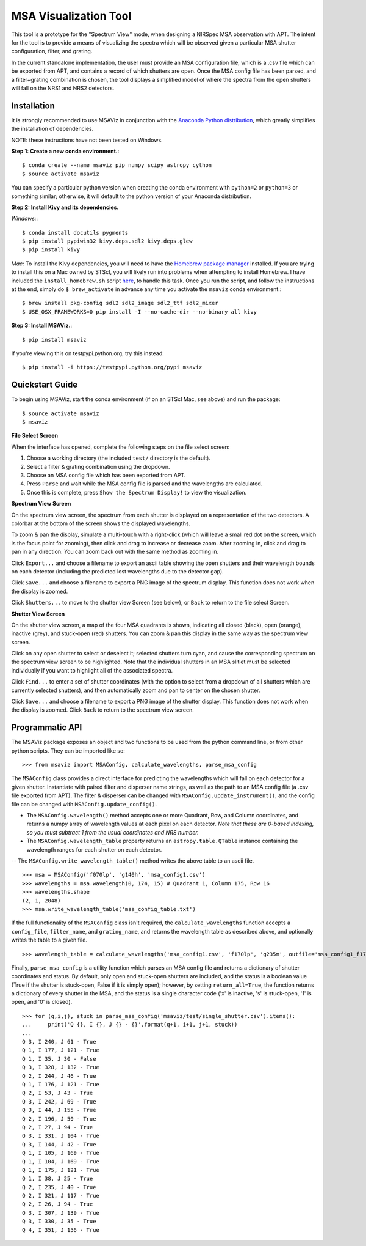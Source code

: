 ======================
MSA Visualization Tool
======================

This tool is a prototype for the "Spectrum View" mode, when designing a NIRSpec MSA observation with APT. The intent for the tool is to provide a means of visualizing the spectra which will be observed given a particular MSA shutter configuration, filter, and grating.

In the current standalone implementation, the user must provide an MSA configuration file, which is a .csv file which can be exported from APT, and contains a record of which shutters are open. Once the MSA config file has been parsed, and a filter+grating combination is chosen, the tool displays a simplified model of where the spectra from the open shutters will fall on the NRS1 and NRS2 detectors.

Installation
------------
It is strongly recommended to use MSAViz in conjunction with the `Anaconda Python distribution <https://www.continuum.io/anaconda-overview>`_, which greatly simplifies the installation of dependencies.

NOTE: these instructions have not been tested on Windows.

**Step 1: Create a new conda environment.**::

    $ conda create --name msaviz pip numpy scipy astropy cython
    $ source activate msaviz

You can specify a particular python version when creating the conda environment with ``python=2`` or ``python=3`` or something similar; otherwise, it will default to the python version of your Anaconda distribution.

**Step 2: Install Kivy and its dependencies.**

*Windows:*::

    $ conda install docutils pygments
    $ pip install pypiwin32 kivy.deps.sdl2 kivy.deps.glew
    $ pip install kivy

*Mac:*
To install the Kivy dependencies, you will need to have the `Homebrew package manager <https://brew.sh/>`_ installed. If you are trying to install this on a Mac owned by STScI, you will likely run into problems when attempting to install Homebrew. I have included the ``install_homebrew.sh`` script `here <https://github.com/gkanarek/msaviz/blob/master/install_homebrew.sh>`_, to handle this task. Once you run the script, and follow the instructions at the end, simply do ``$ brew_activate`` in advance any time you activate the ``msaviz`` conda environment.::

    $ brew install pkg-config sdl2 sdl2_image sdl2_ttf sdl2_mixer
    $ USE_OSX_FRAMEWORKS=0 pip install -I --no-cache-dir --no-binary all kivy

**Step 3: Install MSAViz.**::

    $ pip install msaviz

If you're viewing this on testpypi.python.org, try this instead: ::

    $ pip install -i https://testpypi.python.org/pypi msaviz

Quickstart Guide
----------------
To begin using MSAViz, start the conda environment (if on an STScI Mac, see above) and run the package: ::

    $ source activate msaviz
    $ msaviz

**File Select Screen**

When the interface has opened, complete the following steps on the file select screen:

1. Choose a working directory (the included ``test/`` directory is the default).
2. Select a filter & grating combination using the dropdown.
3. Choose an MSA config file which has been exported from APT.
4. Press ``Parse`` and wait while the MSA config file is parsed and the wavelengths are calculated.
5. Once this is complete, press ``Show the Spectrum Display!`` to view the visualization.

.. image:: https://github.com/gkanarek/msaviz/blob/master/screenshots/fileselect_screen.png

**Spectrum View Screen**

On the spectrum view screen, the spectrum from each shutter is displayed on a representation of the two detectors. A colorbar at the bottom of the screen shows the displayed wavelengths. 

To zoom & pan the display, simulate a multi-touch with a right-click (which will leave a small red dot on the screen, which is the focus point for zooming), then click and drag to increase or decrease zoom. After zooming in, click and drag to pan in any direction. You can zoom back out with the same method as zooming in.

Click ``Export...`` and choose a filename to export an ascii table showing the open shutters and their wavelength bounds on each detector (including the predicted lost wavelengths due to the detector gap).

Click ``Save...`` and choose a filename to export a PNG image of the spectrum display. This function does not work when the display is zoomed.

Click ``Shutters...`` to move to the shutter view Screen (see below), or ``Back`` to return to the file select Screen.

.. image:: https://github.com/gkanarek/msaviz/blob/master/screenshots/spectrumview_screen.png

**Shutter View Screen**

On the shutter view screen, a map of the four MSA quadrants is shown, indicating all closed (black), open (orange), inactive (grey), and stuck-open (red) shutters. You can zoom & pan this display in the same way as the spectrum view screen.

Click on any open shutter to select or deselect it; selected shutters turn cyan, and cause the corresponding spectrum on the spectrum view screen to be highlighted. Note that the individual shutters in an MSA slitlet must be selected individually if you want to highlight all of the associated spectra.

Click ``Find...`` to enter a set of shutter coordinates (with the option to select from a dropdown of all shutters which are currently selected shutters), and then automatically zoom and pan to center on the chosen shutter.

Click ``Save...`` and choose a filename to export a PNG image of the shutter display. This function does not work when the display is zoomed. Click ``Back`` to return to the spectrum view screen.

.. image:: https://github.com/gkanarek/msaviz/blob/master/screenshots/shutterview_screen.png

Programmatic API
----------------
The MSAViz package exposes an object and two functions to be used from the python command line, or from other python scripts. They can be imported like so:
::

>>> from msaviz import MSAConfig, calculate_wavelengths, parse_msa_config

The ``MSAConfig`` class provides a direct interface for predicting the wavelengths which will fall on each detector for a given shutter. Instantiate with paired filter and disperser name strings, as well as the path to an MSA config file (a .csv file exported from APT). The filter & disperser can be changed with ``MSAConfig.update_instrument()``, and the config file can be changed with ``MSAConfig.update_config()``.

- The ``MSAConfig.wavelength()`` method accepts one or more Quadrant, Row, and Column coordinates, and returns a numpy array of wavelength values at each pixel on each detector. *Note that these are 0-based indexing, so you must subtract 1 from the usual coordinates and NRS number.* 
- The ``MSAConfig.wavelength_table`` property returns an ``astropy.table.QTable`` instance containing the wavelength ranges for each shutter on each detector.
-- The ``MSAConfig.write_wavelength_table()`` method writes the above table to an ascii file.

::

    >>> msa = MSAConfig('f070lp', 'g140h', 'msa_config1.csv')
    >>> wavelengths = msa.wavelength(0, 174, 15) # Quadrant 1, Column 175, Row 16
    >>> wavelengths.shape
    (2, 1, 2048)
    >>> msa.write_wavelength_table('msa_config_table.txt')


If the full functionality of the ``MSAConfig`` class isn't required, the ``calculate_wavelengths`` function accepts a ``config_file``, ``filter_name``, and ``grating_name``, and returns the wavelength table as described above, and optionally writes the table to a given file. ::

    >>> wavelength_table = calculate_wavelengths('msa_config1.csv', 'f170lp', 'g235m', outfile='msa_config1_f170lp_g235m_wave.txt')

Finally, ``parse_msa_config`` is a utility function which parses an MSA config file and returns a dictionary of shutter coordinates and status. By default, only open and stuck-open shutters are included, and the status is a boolean value (True if the shutter is stuck-open, False if it is simply open); however, by setting ``return_all=True``, the function returns a dictionary of every shutter in the MSA, and the status is a single character code ('x' is inactive, 's' is stuck-open, '1' is open, and '0' is closed). ::

    >>> for (q,i,j), stuck in parse_msa_config('msaviz/test/single_shutter.csv').items():
    ...     print('Q {}, I {}, J {} - {}'.format(q+1, i+1, j+1, stuck))
    ... 
    Q 3, I 240, J 61 - True
    Q 1, I 177, J 121 - True
    Q 1, I 35, J 30 - False
    Q 3, I 328, J 132 - True
    Q 2, I 244, J 46 - True
    Q 1, I 176, J 121 - True
    Q 2, I 53, J 43 - True
    Q 3, I 242, J 69 - True
    Q 3, I 44, J 155 - True
    Q 2, I 196, J 50 - True
    Q 2, I 27, J 94 - True
    Q 3, I 331, J 104 - True
    Q 3, I 144, J 42 - True
    Q 1, I 105, J 169 - True
    Q 1, I 104, J 169 - True
    Q 1, I 175, J 121 - True
    Q 1, I 38, J 25 - True
    Q 2, I 235, J 40 - True
    Q 2, I 321, J 117 - True
    Q 2, I 26, J 94 - True
    Q 3, I 307, J 139 - True
    Q 3, I 330, J 35 - True
    Q 4, I 351, J 156 - True